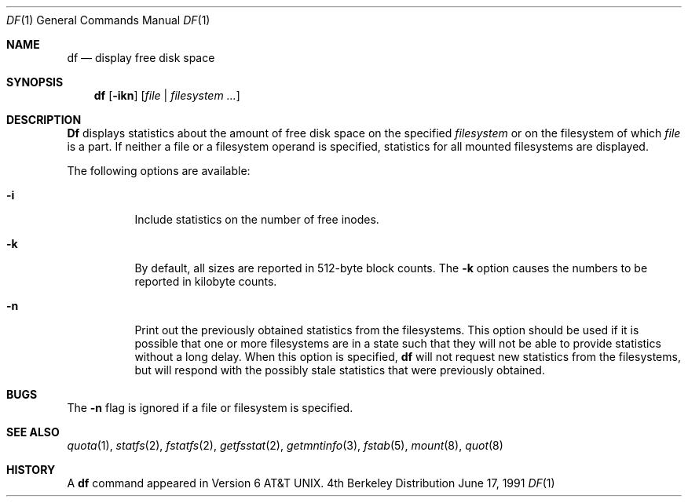 .\" Copyright (c) 1989, 1990 The Regents of the University of California.
.\" All rights reserved.
.\"
.\" Redistribution and use in source and binary forms, with or without
.\" modification, are permitted provided that the following conditions
.\" are met:
.\" 1. Redistributions of source code must retain the above copyright
.\"    notice, this list of conditions and the following disclaimer.
.\" 2. Redistributions in binary form must reproduce the above copyright
.\"    notice, this list of conditions and the following disclaimer in the
.\"    documentation and/or other materials provided with the distribution.
.\" 3. All advertising materials mentioning features or use of this software
.\"    must display the following acknowledgement:
.\"	This product includes software developed by the University of
.\"	California, Berkeley and its contributors.
.\" 4. Neither the name of the University nor the names of its contributors
.\"    may be used to endorse or promote products derived from this software
.\"    without specific prior written permission.
.\"
.\" THIS SOFTWARE IS PROVIDED BY THE REGENTS AND CONTRIBUTORS ``AS IS'' AND
.\" ANY EXPRESS OR IMPLIED WARRANTIES, INCLUDING, BUT NOT LIMITED TO, THE
.\" IMPLIED WARRANTIES OF MERCHANTABILITY AND FITNESS FOR A PARTICULAR PURPOSE
.\" ARE DISCLAIMED.  IN NO EVENT SHALL THE REGENTS OR CONTRIBUTORS BE LIABLE
.\" FOR ANY DIRECT, INDIRECT, INCIDENTAL, SPECIAL, EXEMPLARY, OR CONSEQUENTIAL
.\" DAMAGES (INCLUDING, BUT NOT LIMITED TO, PROCUREMENT OF SUBSTITUTE GOODS
.\" OR SERVICES; LOSS OF USE, DATA, OR PROFITS; OR BUSINESS INTERRUPTION)
.\" HOWEVER CAUSED AND ON ANY THEORY OF LIABILITY, WHETHER IN CONTRACT, STRICT
.\" LIABILITY, OR TORT (INCLUDING NEGLIGENCE OR OTHERWISE) ARISING IN ANY WAY
.\" OUT OF THE USE OF THIS SOFTWARE, EVEN IF ADVISED OF THE POSSIBILITY OF
.\" SUCH DAMAGE.
.\"
.\"     from: @(#)df.1	6.9 (Berkeley) 6/17/91
.\"	$Id: df.1,v 1.4 1993/08/01 07:48:50 mycroft Exp $
.\"
.Dd June 17, 1991
.Dt DF 1
.Os BSD 4
.Sh NAME
.Nm df
.Nd display free disk space
.Sh SYNOPSIS
.Nm df
.Op Fl ikn
.Op Ar file | Ar filesystem ...
.Sh DESCRIPTION
.Nm Df
displays statistics about the amount of free disk space on the specified
.Ar filesystem
or on the filesystem of which
.Ar file
is a part.
If neither a file or a filesystem operand is specified,
statistics for all mounted filesystems are displayed.
.Pp
The following options are available:
.Bl -tag -width Ds
.It Fl i
Include statistics on the number of free inodes.
.It Fl k
By default, all sizes are reported in 512-byte block counts.
The
.Fl k
option causes the numbers to be reported in kilobyte counts.
.It Fl n
Print out the previously obtained statistics from the filesystems.
This option should be used if it is possible that one or more
filesystems are in a state such that they will not be able to provide
statistics without a long delay.
When this option is specified,
.Nm df
will not request new statistics from the filesystems, but will respond
with the possibly stale statistics that were previously obtained.
.El
.Sh BUGS
The
.Fl n
flag is ignored if a file or filesystem is specified.
.Sh SEE ALSO
.Xr quota 1 ,
.Xr statfs 2 ,
.Xr fstatfs 2 ,
.Xr getfsstat 2 ,
.Xr getmntinfo 3 ,
.Xr fstab 5 ,
.Xr mount 8 ,
.Xr quot 8
.Sh HISTORY
A
.Nm df
command appeared in
.At v6 .
